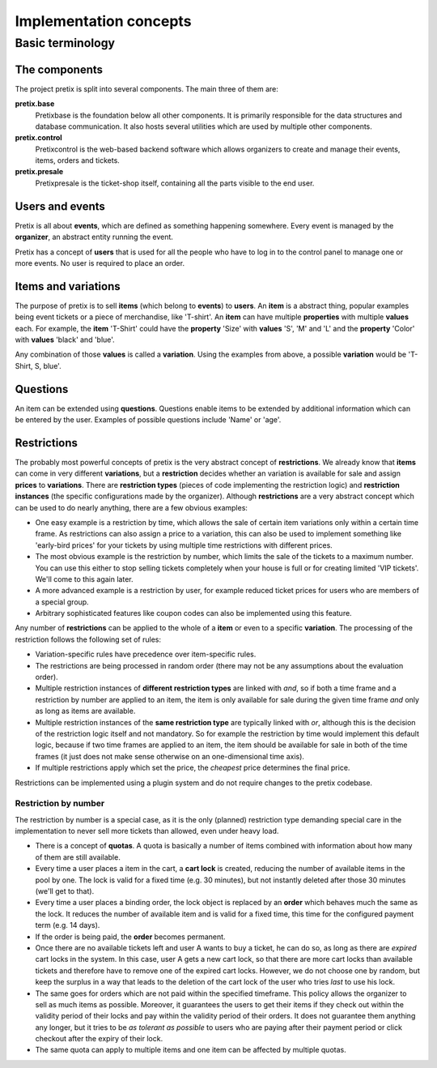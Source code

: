Implementation concepts
=======================

Basic terminology
-----------------

The components
^^^^^^^^^^^^^^

The project pretix is split into several components. The main three of them are:

**pretix.base**
    Pretixbase is the foundation below all other components. It is primarily
    responsible for the data structures and database communication. It also hosts
    several utilities which are used by multiple other components.

**pretix.control**
    Pretixcontrol is the web-based backend software which allows organizers to
    create and manage their events, items, orders and tickets.

**pretix.presale**
    Pretixpresale is the ticket-shop itself, containing all the parts visible to the
    end user.

Users and events
^^^^^^^^^^^^^^^^

Pretix is all about **events**, which are defined as something happening somewhere.
Every event is managed by the **organizer**, an abstract entity running the event.

Pretix has a concept of **users** that is used for all the people who have to log
in to the control panel to manage one or more events. No user is required to place an
order.


Items and variations
^^^^^^^^^^^^^^^^^^^^

The purpose of pretix is to sell **items** (which belong to **events**) to **users**. 
An **item** is a abstract thing, popular examples being event tickets or a piece of 
merchandise, like 'T-shirt'. An **item** can have multiple **properties** with multiple 
**values** each. For example, the **item** 'T-Shirt' could have the **property** 'Size' 
with **values** 'S', 'M' and 'L' and the **property** 'Color' with **values** 'black' 
and 'blue'.

Any combination of those **values** is called a **variation**. Using the examples from 
above, a possible **variation** would be 'T-Shirt, S, blue'.

Questions
^^^^^^^^^

An item can be extended using **questions**. Questions enable items to be extended by
additional information which can be entered by the user. Examples of possible questions
include 'Name' or 'age'.

.. _restrictionconcept:

Restrictions
^^^^^^^^^^^^

The probably most powerful concepts of pretix is the very abstract concept of **restrictions**. 
We already know that **items** can come in very different **variations**, but a 
**restriction** decides whether an variation is available for sale and assign **prices** 
to **variations**. There are **restriction types** (pieces of code implementing the 
restriction logic) and **restriction instances** (the specific configurations made by the 
organizer). Although **restrictions** are a very abstract concept which can be used 
to do nearly anything, there are a few obvious examples:

* One easy example is a restriction by time, which allows the sale of certain item variations 
  only within a certain time frame. As restrictions can also assign a price to a variation, 
  this can also be used to implement something like 'early-bird prices' for your tickets by 
  using multiple time restrictions with different prices.
* The most obvious example is the restriction by number, which limits the sale of the tickets to 
  a maximum number. You can use this either to stop selling tickets completely when your house
  is full or for creating limited 'VIP tickets'. We'll come to this again later.
* A more advanced example is a restriction by user, for example reduced ticket prices for 
  users who are members of a special group.
* Arbitrary sophisticated features like coupon codes can also be implemented using 
  this feature.

Any number of **restrictions** can be applied to the whole of a **item** or even to a specific 
**variation**. The processing of the restriction follows the following set of rules:

* Variation-specific rules have precedence over item-specific rules.
* The restrictions are being processed in random order (there may not be any assumptions about 
  the evaluation order).
* Multiple restriction instances of **different restriction types** are linked with *and*, so 
  if both a time frame and a restriction by number are applied to an item, the item is only available 
  for sale during the given time frame *and* only as long as items are available.
* Multiple restriction instances of the **same restriction type** are typically linked with *or*, 
  although this is the decision of the restriction logic itself and not mandatory. So for example
  the restriction by time would implement this default logic, because if two time frames are applied 
  to an item, the item should be available for sale in both of the time frames (it just does not make
  sense otherwise on an one-dimensional time axis).
* If multiple restrictions apply which set the price, the *cheapest* price determines the final price.

Restrictions can be implemented using a plugin system and do not require changes to the pretix codebase.

Restriction by number
"""""""""""""""""""""

The restriction by number is a special case, as it is the only (planned) restriction type demanding
special care in the implementation to never sell more tickets than allowed, even under heavy load.

* There is a concept of **quotas**. A quota is basically a number of items combined with information
  about how many of them are still available.
* Every time a user places a item in the cart, a **cart lock** is created, reducing the number of
  available items in the pool by one. The lock is valid for a fixed time (e.g. 30 minutes), but not
  instantly deleted after those 30 minutes (we'll get to that).
* Every time a user places a binding order, the lock object is replaced by an **order** which behaves
  much the same as the lock. It reduces the number of available item and is valid for a fixed time, this
  time for the configured payment term (e.g. 14 days).
* If the order is being paid, the **order** becomes permanent.
* Once there are no available tickets left and user A wants to buy a ticket, he can do so, as long as 
  there are *expired* cart locks in the system. In this case, user A gets a new cart lock, so that there 
  are  more cart locks than available tickets and therefore have to remove one of the expired cart locks.
  However, we do not choose one by random, but keep the surplus in a way that leads to the deletion
  of the cart lock of the user who tries *last* to use his lock.
* The same goes for orders which are not paid within the specified timeframe. This policy allows the organizer to
  sell as much items as possible. Moreover, it guarantees the users to get their items if they check out within the validity 
  period of their locks and pay within the validity period of their orders. It does not guarantee them anything
  any longer, but it tries to be *as tolerant as possible* to users who are paying after their payment
  period or click checkout after the expiry of their lock.
* The same quota can apply to multiple items and one item can be affected by multiple quotas.

